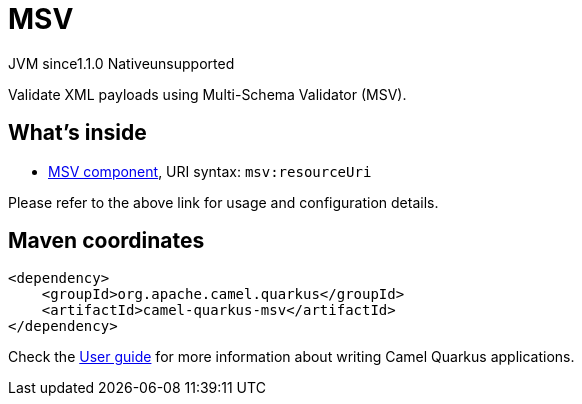 // Do not edit directly!
// This file was generated by camel-quarkus-maven-plugin:update-extension-doc-page
= MSV
:cq-artifact-id: camel-quarkus-msv
:cq-native-supported: false
:cq-status: Preview
:cq-description: Validate XML payloads using Multi-Schema Validator (MSV).
:cq-deprecated: false
:cq-jvm-since: 1.1.0
:cq-native-since: n/a

[.badges]
[.badge-key]##JVM since##[.badge-supported]##1.1.0## [.badge-key]##Native##[.badge-unsupported]##unsupported##

Validate XML payloads using Multi-Schema Validator (MSV).

== What's inside

* https://camel.apache.org/components/latest/msv-component.html[MSV component], URI syntax: `msv:resourceUri`

Please refer to the above link for usage and configuration details.

== Maven coordinates

[source,xml]
----
<dependency>
    <groupId>org.apache.camel.quarkus</groupId>
    <artifactId>camel-quarkus-msv</artifactId>
</dependency>
----

Check the xref:user-guide/index.adoc[User guide] for more information about writing Camel Quarkus applications.
